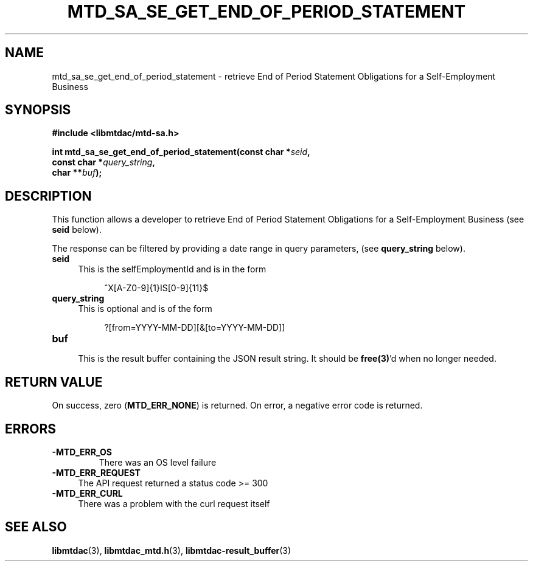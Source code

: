 .TH MTD_SA_SE_GET_END_OF_PERIOD_STATEMENT 3 "June 7, 2020" "" "libmtdac"

.SH NAME

mtd_sa_se_get_end_of_period_statement \- retrieve End of Period Statement
Obligations for a Self-Employment Business

.SH SYNOPSIS

.B #include <libmtdac/mtd-sa.h>
.PP
.nf
.BI "int mtd_sa_se_get_end_of_period_statement(const char *" seid ",
.BI "                                          const char *" query_string ",
.BI "                                          char **" buf );
.ni

.SH DESCRIPTION

This function allows a developer to retrieve End of Period Statement
Obligations for a Self-Employment Business (see \fBseid\fP below).
.PP
The response can be filtered by providing a date range in query parameters,
(see \fBquery_string\fP below).

.TP 4
.B seid
This is the selfEmploymentId and is in the form
.PP
.RS 8
^X[A-Z0-9]{1}IS[0-9]{11}$
.RE

.TP 4
.B query_string
This is optional and is of the form
.PP
.RS 8
?[from=YYYY-MM-DD][&[to=YYYY-MM-DD]]
.RE

.TP
.B buf
.RS 4
This is the result buffer containing the JSON result string. It should be
\fBfree(3)\fP'd when no longer needed.
.RE

.SH RETURN VALUE

On success, zero (\fBMTD_ERR_NONE\fP) is returned. On error, a negative error
code is returned.

.SH ERRORS

.TP
.B -MTD_ERR_OS
There was an OS level failure

.TP 4
.B -MTD_ERR_REQUEST
The API request returned a status code >= 300

.TP
.B -MTD_ERR_CURL
There was a problem with the curl request itself

.SH SEE ALSO

.BR libmtdac (3),
.BR libmtdac_mtd.h (3),
.BR libmtdac-result_buffer (3)
